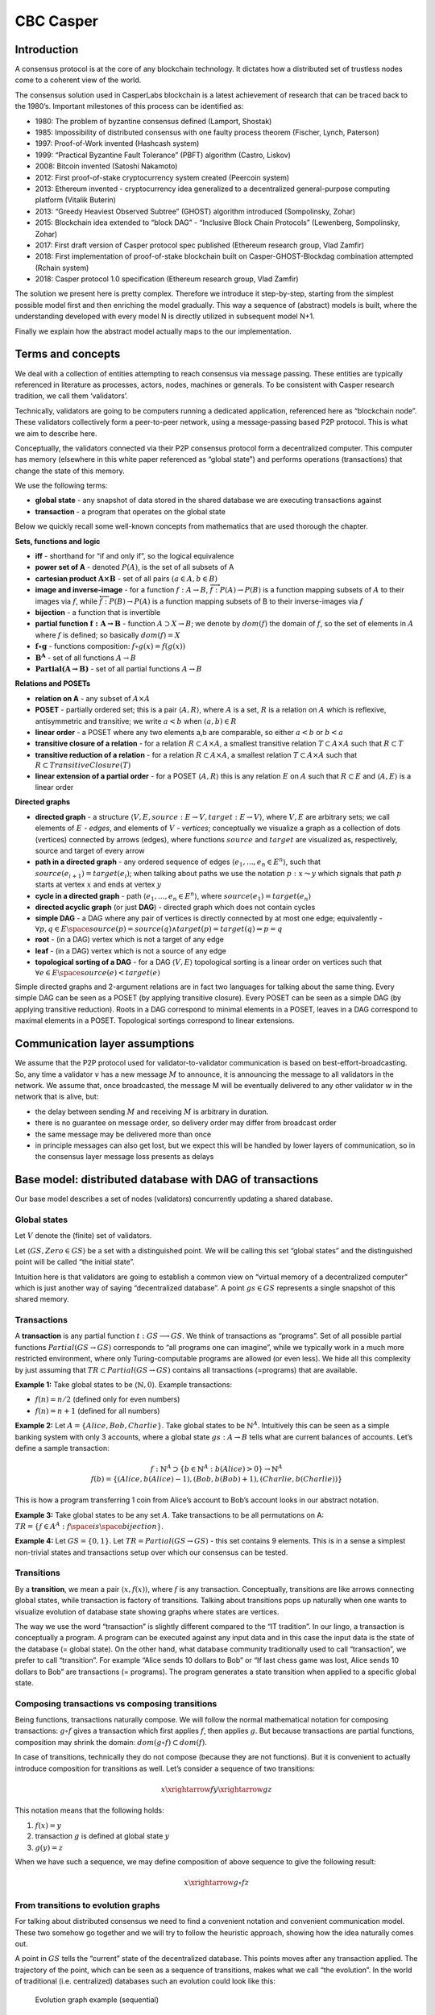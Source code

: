 CBC Casper
==========

Introduction
------------

A consensus protocol is at the core of any blockchain technology. It
dictates how a distributed set of trustless nodes come to a coherent
view of the world.

The consensus solution used in CasperLabs blockchain is a latest
achievement of research that can be traced back to the 1980’s. Important
milestones of this process can be identified as:

-  1980: The problem of byzantine consensus defined (Lamport, Shostak)
-  1985: Impossibility of distributed consensus with one faulty process
   theorem (Fischer, Lynch, Paterson)
-  1997: Proof-of-Work invented (Hashcash system)
-  1999: “Practical Byzantine Fault Tolerance” (PBFT) algorithm (Castro,
   Liskov)
-  2008: Bitcoin invented (Satoshi Nakamoto)
-  2012: First proof-of-stake cryptocurrency system created (Peercoin
   system)
-  2013: Ethereum invented - cryptocurrency idea generalized to a
   decentralized general-purpose computing platform (Vitalik Buterin)
-  2013: “Greedy Heaviest Observed Subtree” (GHOST) algorithm introduced
   (Sompolinsky, Zohar)
-  2015: Blockchain idea extended to “block DAG” - “Inclusive Block
   Chain Protocols” (Lewenberg, Sompolinsky, Zohar)
-  2017: First draft version of Casper protocol spec published (Ethereum
   research group, Vlad Zamfir)
-  2018: First implementation of proof-of-stake blockchain built on
   Casper-GHOST-Blockdag combination attempted (Rchain system)
-  2018: Casper protocol 1.0 specification (Ethereum research group,
   Vlad Zamfir)

The solution we present here is pretty complex. Therefore we introduce
it step-by-step, starting from the simplest possible model first and
then enriching the model gradually. This way a sequence of (abstract)
models is built, where the understanding developed with every model N is
directly utilized in subsequent model N+1.

Finally we explain how the abstract model actually maps to the our
implementation.

Terms and concepts
------------------

We deal with a collection of entities attempting to reach consensus via
message passing. These entities are typically referenced in literature
as processes, actors, nodes, machines or generals. To be consistent with
Casper research tradition, we call them ‘validators’.

Technically, validators are going to be computers running a dedicated
application, referenced here as “blockchain node”. These validators
collectively form a peer-to-peer network, using a message-passing based
P2P protocol. This is what we aim to describe here.

Conceptually, the validators connected via their P2P consensus protocol
form a decentralized computer. This computer has memory (elsewhere in
this white paper referenced as “global state”) and performs operations
(transactions) that change the state of this memory.

We use the following terms:

-  **global state** - any snapshot of data stored in the shared database
   we are executing transactions against
-  **transaction** - a program that operates on the global state

Below we quickly recall some well-known concepts from mathematics that
are used thorough the chapter.

**Sets, functions and logic**

-  **iff** - shorthand for “if and only if”, so the logical equivalence
-  **power set of A** - denoted :math:`P(A)`, is the set of all subsets
   of A
-  **cartesian product** :math:`\mathbf{A \times B}` - set of all pairs
   :math:`(a \in A, b \in B)`
-  **image and inverse-image** - for a function
   :math:`f: A \rightarrow B`,
   :math:`\overrightarrow{f}:P(A) \rightarrow P(B)` is a function
   mapping subsets of :math:`A` to their images via :math:`f`, while
   :math:`\overleftarrow{f}:P(B) \rightarrow P(A)` is a function mapping
   subsets of B to their inverse-images via :math:`f`
-  **bijection** - a function that is invertible
-  **partial function** :math:`\mathbf{f:A \rightarrow B}` - function
   :math:`A \supset X \rightarrow B`; we denote by :math:`dom(f)` the
   domain of :math:`f`, so the set of elements in :math:`A` where
   :math:`f` is defined; so basically :math:`dom(f)=X`
-  :math:`\mathbf{f \circ g}` - functions composition:
   :math:`f \circ g (x) = f(g(x))`
-  :math:`\mathbf{B^A}` - set of all functions :math:`A \rightarrow B`
-  :math:`\mathbf{Partial(A \rightarrow B)}` - set of all partial
   functions :math:`A \rightarrow B`

**Relations and POSETs**

-  **relation on A** - any subset of :math:`A \times A`
-  **POSET** - partially ordered set; this is a pair
   :math:`\langle A, R \rangle`, where :math:`A` is a set, :math:`R` is
   a relation on :math:`A` which is reflexive, antisymmetric and
   transitive; we write :math:`a < b` when :math:`(a,b) \in R`
-  **linear order** - a POSET where any two elements a,b are comparable,
   so either :math:`a < b` or :math:`b < a`
-  **transitive closure of a relation** - for a relation
   :math:`R \subset A \times A`, a smallest transitive relation
   :math:`T \subset A \times A` such that :math:`R \subset T`
-  **transitive reduction of a relation** - for a relation
   :math:`R \subset A \times A`, a smallest relation
   :math:`T \subset A \times A` such that
   :math:`R \subset TransitiveClosure(T)`
-  **linear extension of a partial order** - for a POSET
   :math:`\langle A, R \rangle` this is any relation :math:`E` on
   :math:`A` such that :math:`R \subset E` and
   :math:`\langle A, E \rangle` is a linear order

**Directed graphs**

-  **directed graph** - a structure
   :math:`\langle V,E,source: E \rightarrow V, target: E \rightarrow V \rangle`,
   where :math:`V, E` are arbitrary sets; we call elements of :math:`E`
   - *edges*, and elements of :math:`V` - *vertices*; conceptually we
   visualize a graph as a collection of dots (vertices) connected by
   arrows (edges), where functions :math:`source` and :math:`target` are
   visualized as, respectively, source and target of every arrow
-  **path in a directed graph** - any ordered sequence of edges
   :math:`\langle e_1, ..., e_n \in E^n \rangle`, such that
   :math:`source(e_{i+1})=target(e_i)`; when talking about paths we use
   the notation :math:`p:x \leadsto y` which signals that path :math:`p`
   starts at vertex :math:`x` and ends at vertex :math:`y`
-  **cycle in a directed graph** - path
   :math:`\langle e_1, ..., e_n \in E^n \rangle`, where
   :math:`source(e_1)=target(e_n)`
-  **directed acyclic graph** (or just **DAG**) - directed graph which
   does not contain cycles
-  **simple DAG** - a DAG where any pair of vertices is directly
   connected by at most one edge; equivalently -
   :math:`\forall p,q \in E \space source(p)=source(q) \wedge target(p)=target(q) \Rightarrow p=q`
-  **root** - (in a DAG) vertex which is not a target of any edge
-  **leaf** - (in a DAG) vertex which is not a source of any edge
-  **topological sorting of a DAG** - for a DAG
   :math:`\langle V,E \rangle` topological sorting is a linear order on
   vertices such that
   :math:`\forall e \in E \space source(e) < target(e)`

Simple directed graphs and 2-argument relations are in fact two
languages for talking about the same thing. Every simple DAG can be seen
as a POSET (by applying transitive closure). Every POSET can be seen as
a simple DAG (by applying transitive reduction). Roots in a DAG
correspond to minimal elements in a POSET, leaves in a DAG correspond to
maximal elements in a POSET. Topological sortings correspond to linear
extensions.

Communication layer assumptions
-------------------------------

We assume that the P2P protocol used for validator-to-validator
communication is based on best-effort-broadcasting. So, any time a
validator :math:`v` has a new message :math:`M` to announce, it is
announcing the message to all validators in the network. We assume that,
once broadcasted, the message M will be eventually delivered to any
other validator :math:`w` in the network that is alive, but:

-  the delay between sending :math:`M` and receiving :math:`M` is
   arbitrary in duration.
-  there is no guarantee on message order, so delivery order may differ
   from broadcast order
-  the same message may be delivered more than once
-  in principle messages can also get lost, but we expect this will be
   handled by lower layers of communication, so in the consensus layer
   message loss presents as delays

Base model: distributed database with DAG of transactions
---------------------------------------------------------

Our base model describes a set of nodes (validators) concurrently
updating a shared database.

Global states
~~~~~~~~~~~~~

Let :math:`V` denote the (finite) set of validators.

Let :math:`\langle GS, Zero \in GS \rangle` be a set with a
distinguished point. We will be calling this set “global states” and the
distinguished point will be called “the initial state”.

Intuition here is that validators are going to establish a common view
on “virtual memory of a decentralized computer” which is just another
way of saying “decentralized database”. A point :math:`gs \in GS`
represents a single snapshot of this shared memory.

Transactions
~~~~~~~~~~~~

A **transaction** is any partial function
:math:`t:GS \longrightarrow GS`. We think of transactions as “programs”.
Set of all possible partial functions :math:`Partial(GS \rightarrow GS)`
corresponds to “all programs one can imagine”, while we typically work
in a much more restricted environment, where only Turing-computable
programs are allowed (or even less). We hide all this complexity by just
assuming that :math:`TR \subset Partial(GS \rightarrow GS)` contains all
transactions (=programs) that are available.

**Example 1:** Take global states to be
:math:`\langle \mathbb{N},0 \rangle`. Example transactions:

-  :math:`f(n)=n / 2` (defined only for even numbers)
-  :math:`f(n)=n+1` (defined for all numbers)

**Example 2:** Let :math:`A=\{Alice, Bob, Charlie\}`. Take global states
to be :math:`\mathbb{N}^A`. Intuitively this can be seen as a simple
banking system with only 3 accounts, where a global state
:math:`gs:A \rightarrow B` tells what are current balances of accounts.
Let’s define a sample transaction:

.. math::


   f:\mathbb{N}^A \supset \{b \in \mathbb{N}^A:b(Alice)>0\} \rightarrow \mathbb{N}^A \newline
   f(b)=\{(Alice, b(Alice) - 1), (Bob, b(Bob)+1), (Charlie, b(Charlie))\} \newline

This is how a program transferring 1 coin from Alice’s account to Bob’s
account looks in our abstract notation.

**Example 3:** Take global states to be any set :math:`A`. Take
transactions to be all permutations on A:
:math:`TR=\{ f \in A^A: f \space is \space bijection \}`.

**Example 4:** Let :math:`GS=\{0,1\}`. Let
:math:`TR=Partial(GS \rightarrow GS)` - this set contains 9 elements.
This is in a sense a simplest non-trivial states and transactions setup
over which our consensus can be tested.

Transitions
~~~~~~~~~~~

By a **transition**, we mean a pair :math:`\langle x,f(x) \rangle`,
where :math:`f` is any transaction. Conceptually, transitions are like
arrows connecting global states, while transaction is factory of
transitions. Talking about transitions pops up naturally when one wants
to visualize evolution of database state showing graphs where states are
vertices.

The way we use the word “transaction” is slightly different compared to
the “IT tradition”. In our lingo, a transaction is conceptually a
program. A program can be executed against any input data and in this
case the input data is the state of the database (= global state). On
the other hand, what database community traditionally used to call
“transaction”, we prefer to call “transition”. For example “Alice sends
10 dollars to Bob” or “If last chess game was lost, Alice sends 10
dollars to Bob” are transactions (= programs). The program generates a
state transition when applied to a specific global state.

Composing transactions vs composing transitions
~~~~~~~~~~~~~~~~~~~~~~~~~~~~~~~~~~~~~~~~~~~~~~~

Being functions, transactions naturally compose. We will follow the
normal mathematical notation for composing transactions:
:math:`g \circ f` gives a transaction which first applies :math:`f`,
then applies :math:`g`. But because transactions are partial functions,
composition may shrink the domain:
:math:`dom(g \circ f) \subset dom(f)`.

In case of transitions, technically they do not compose (because they
are not functions). But it is convenient to actually introduce
composition for transitions as well. Let’s consider a sequence of two
transitions:

.. math::


   x \xrightarrow{f} y \xrightarrow{g} z

This notation means that the following holds:

1. :math:`f(x)=y`
2. transaction :math:`g` is defined at global state :math:`y`
3. :math:`g(y)=z`

When we have such a sequence, we may define composition of above
sequence to give the following result:

.. math::


   x \xrightarrow{g \circ f} z

From transitions to evolution graphs
~~~~~~~~~~~~~~~~~~~~~~~~~~~~~~~~~~~~

For talking about distributed consensus we need to find a convenient
notation and convenient communication model. These two somehow go
together and we will try to follow the heuristic approach, showing how
the idea naturally comes out.

A point in :math:`GS` tells the “current” state of the decentralized
database. This points moves after any transaction applied. The
trajectory of the point, which can be seen as a sequence of transitions,
makes what we call “the evolution”. In the world of traditional
(i.e. centralized) databases such an evolution could look like this:

.. figure:: /assets/casper-evolution-graph-seq.svg
   :alt: Evolution graph example (sequential)

   Evolution graph example (sequential)

Above notation actually has a problem. Transaction is a program, and we
obviously are allowed to apply the same program more than once, like
here:

.. figure:: /assets/casper-evolution-graph-iteration-of-same-transaction.svg
   :alt: Evolution graph example (iteration)

   Evolution graph example (iteration)

So far this does not look too bad but in a distributed environment the
ability to distinguish between different invocations of the same
transaction is crucial. So we will introduce explicit invocation labels:

.. figure:: /assets/casper-evolution-graph-with-invocations-labels.svg
   :alt: Evolution graph example (with invocation labels)

   Evolution graph example (with invocation labels)

We will use the word **block** for referencing the piece of data that
carries the information about an invocation of a transaction. In the
above picture, :math:`b_1` is a block carrying information about the
invocation of the transaction :math:`f`.

In our decentralized network of validators, different validators will
independently try to execute transactions and then announce this to
others. Let’s assume that each validator tries to follow what happened
in the network so far by using the graph built from state transitions.
This would look like:

.. figure:: /assets/casper-evolution-graph-example.svg
   :alt: Evolution graph example (non-sequential)

   Evolution graph example (non-sequential)

Now, the skeleton of the decentralized database solution looks as
follows: validators create and broadcast blocks, every block carrying a
single transaction. Every validator (independently) tries to capture
what happened in the network so far and represents this knowledge (in
his local memory) as an evolution graph. However, to be able to define a
legal way of creating new blocks, we will have to introduce **merging of
histories**.

Understanding conflicts and merging
~~~~~~~~~~~~~~~~~~~~~~~~~~~~~~~~~~~

In general one can imagine a decentralized database solution where,
although all validators can propose transactions, the consensus protocol
leads to a “canonical” sequential evolution. This is how networks like
Bitcoin or Ethereum work. CasperLabs foresees significant network
throughput gains by allowing independent lines of decentralized database
evolution to be merged.

To understand this phenomenon on the level of an evolution graph we will
start with an example. Let’s assume we have 4 validators: Red, Green,
Blue, Orange. Let our decentralized database keep accounts and balances.
Our :math:`Zero` state of the database is: [Alice: 8, Bob: 3, Charlie:
3].

Consider the following transactions:

-  :math:`a` - is Alice transferring 5 dollars to Bob
-  :math:`b` - is Bob transferring 3 dollars to Charlie
-  :math:`c` - is Alice transferring half of her money to Charlie if she
   has even balance, otherwise do nothing
-  :math:`d` - is Charlie transferring 1 dollars to Alice

We will use colors to mark who proposed a block. Let’s assume Orange
validator came up with the following evolution graph:

.. figure:: /assets/casper-evolution-graph-alice-bob-charlie-0.svg
   :alt: Evolution graph (before merging step)

   Evolution graph (before merging step)

The idea of merge-ability goes along the basic intuition: two histories
are mergeable if they can be turned into a single history without
ambiguity. And we really only understand sequential composition of
transactions, so “history” must be something that can be turned into
sequential path of transactions.

For example, look at these two blocks:

-  block :math:`b_1` (executing transaction :math:`a`), proposed by
   Orange
-  block :math:`b_2` (executing transaction :math:`b`), proposed by Red

If merging is all about creating a history that contains both blocks,
then we immediately encounter a problem: which order to apply ?

This would be :math:`b_1` first, then :math:`b_2`:

.. figure:: /assets/casper-abc-merging-1.svg
   :alt: Composing b1 and b2

   Composing b1 and b2

This is the other way around:

.. figure:: /assets/casper-abc-merging-2.svg
   :alt: Composing b1 and b2

   Composing b1 and b2

A crucial observation here is that the final state we are getting is the
same in both cases we got [Alice: 3, Bob: 5, Charlie: 6]. So the
ordering problem is solved easily by the fact that ordering of
composition does not matter. This is exactly what we mean by “turning
two histories into a single history without ambiguity”.

Now, let’s try another pair: :math:`b_1` with :math:`b_3`. Both blocks
execute the same transaction :math:`a`, but of course these are separate
invocations, so in the merged history, transaction :math:`a` would have
to be executed twice. Let’s see how this looks like:

.. figure:: /assets/casper-abc-merging-3-x.svg
   :alt: Composing b1 and b3

   Composing b1 and b3

It does not work at all! Second execution of transaction :math:`a` just
fails, so this is not a valid transition. And we can easily see why - it
would make the balance of Alice’s account negative, which is not allowed
in our model. Formally, we say that the global state [Alice: 3, Bob:8,
Charlie:3] does not belong to the domain of the partial function
:math:`a`. So we conclude that these two histories are NOT mergeable.

Let’s try yet another pair :math:`b_4` and :math:`b_5`. Now the
situation is a little more complex because we have to compare
:math:`b_2 \leadsto b_5` path vs single element path :math:`b_4` and the
problem of “possible orderings” of the sequence becomes more tricky.
When we loop over possible sequential histories, we have to respect
already existing causal structure. Because :math:`b_2` precedes
:math:`b_5`, we will only do composing along sequences of :math:`b_2`,
:math:`b_4` and :math:`b_5` that respect this condition. It leads to 3
possibilities:

.. figure:: /assets/casper-abc-merging-4.svg
   :alt: Composing b4 and b5

   Composing b4 and b5

In all 3 cases compositions are well defined but the final state we end
up with is not always the same. This is a conflict - merging is not
possible.

Let’s assume that Orange decided to merge :math:`b_1` and :math:`b_2`
(now we know they are mergeable) and extend the merged history by
executing transaction :math:`b`.

.. figure:: /assets/casper-abc-merging-5_(1).svg
   :alt: Evolution graph (after merging step)

   Evolution graph (after merging step)

Now we can see that out notation is slightly too verbose and turns out
to be less convenient than initially thought. There are two issues:

-  When we are not really interested in showing “contents” of the state,
   but only dependencies of blocks, this notation is too verbose.
-  When merging, it is not clear how to label edges. Should we
   encapsulate transactions :math:`a` and :math:`b` leading to the
   “merged” state into separate blocks or not ?

This issue leads to a better notation that we introduce in next chapter.

Blockdag
~~~~~~~~

A **blockdag** is a directed acyclic graph made of blocks.

A **block** is either a special Genesis block or a tuple consisting of:

-  a validator
-  a transaction
-  a finite non-empty list of parent blocks

As the above type is recursive, to reconstruct the same idea formally,
we need to define it by induction:

.. math::


   Blocks_0 = \{ Genesis \} \newline
   Blocks_n = \{ \langle creator , transaction, parents \rangle: creator \in V, \newline transaction \in TR, parents \subset Blocks_{n-1} \rangle \} \newline
   Blocks = \bigcup\limits_{i=1}^{\infty} Blocks_i

Having any collection of blocks :math:`\mathfrak{B} \subset Blocks`, we
consider it being a directed acyclic graph by taking:

-  vertices are blocks, plus one “special” vertex called Genesis
-  edge :math:`A \longrightarrow B` exists iff block B is included in
   the collection of parents as specified in A

We consider a blockdag :math:`\mathfrak{B}` to be well formed if:

-  it contains Genesis
-  if a block :math:`b` is in :math:`\mathfrak{B}` then parents of
   :math:`b` are also in :math:`\mathfrak{B}`
-  for every block :math:`b \in \mathfrak{B}` there exists a path
   :math:`b \leadsto Genesis` in :math:`\mathfrak{B}`

This is an example of a well-formed blockdag:

.. figure:: /assets/casper-dag-example.svg
   :alt: Blockdag example

   Blockdag example

We use the following conventions to visually represent blockdags:

-  block label :math:`b6: f` tells the identity of the block is
   :math:`b_6` and transaction it executed is :math:`f`
-  vertical swimlanes correspond to validators; block is displayed in a
   swimlane of its creator
-  every block is a source of one of more arrows and this way we
   represent block’s parents
-  graph is displayed following the topological sorting, so arrows
   always are directed downwards and over time the structure grows
   upwards

Considered a DAG, blockdag has always a single leaf - Genesis - but
usually many roots. There is a tradition to use the word **tips** when
talking about the roots of a blockdag.

Digression: blocks identity and hash
~~~~~~~~~~~~~~~~~~~~~~~~~~~~~~~~~~~~

Of course we are trying to make a good balance between precision (given
by mathematical description of the solution) and programmer’s intuition
(which goes much closer along the actual implementation details). These
two perspectives are sometimes quite different. And one such thing is
block hash.

On the mathematical side, we start with the space of global states
:math:`GS`, then we have the set :math:`TR` of transactions over
:math:`GS`, then we have the set of blocks over :math:`TR`. As all this
is formally based on first-order logic and set theory, the identity of
blocks comes for free. Also they are immutable for free. The only thing
we will need, that is still missing, is the total ordering on the set of
blocks, but because every set can be well-ordered (Zermelo’s theorem) we
can fix any such ordering and just use it.

On the implementation side, the same set of goals is addressed in quite
different way. Blocks are going to be pieces of data (so, encoded as
byte arrays) exchanged between nodes. For having identity and
immutability that cannot be tampered, we have digest functions and
public-key cryptography. A side effect of this is that each block must
include a digest (=hash) or its body and this hash can be used as block
id. Also, this hash gives us a total ordering of blocks by lexicographic
sorting of hashes. In this approach we of course ignore the fact, that
collisions of hashes exist - by naive assumption that such a collision
will never happen in practice.

Whenever we mention that some structure contains blocks, this “contains”
must be properly understood. On the mathematical side, sets are
“pointers” based - every object can be an element of many sets. while
the object it still the same. On the implementation side such pointers
frequently depend on the context or representation or the object and
block hash playing the role of universally unique reference is a nice
example. Said that, we are not very diligent mapping mathematical
notation to implementation-level concepts. We generally assume this is
obvious enough.

Blockdags vs evolution graphs
~~~~~~~~~~~~~~~~~~~~~~~~~~~~~

Before we completely drop evolution graphs notation if favor of
blockdags, it is worth looking how these two correspond. For example,
this is a simple sequential evolution with 3 validators involved:

.. figure:: /assets/casper-blockdag-to-graph-seq-case.svg
   :alt: Blockdag to evolution graph transformation (sequential case)

   Blockdag to evolution graph transformation (sequential case)

With this definition of the blockdag in place we have now a clear story
of the chronology of events in our network of validators:

1. Validator C proposed block :math:`b_1` by executing transaction
   :math:`f` on top of state Zero.
2. Validator B proposed block :math:`b_2` by building on top of block
   :math:`b_1` and executing transaction :math:`g`.
3. Validator A proposed block :math:`b_3` by building on top of block
   :math:`b_2` and executing transaction :math:`h`.

Let’s see how this will look when merging comes into play:

.. figure:: /assets/casper-blockdag-to-graph-merging-case.svg
   :alt: Blockdag to evolution graph transformation (simplest merging case)

   Blockdag to evolution graph transformation (simplest merging case)

Let’s again translate events to plain English:

1. Validators A and C independently proposed blocks :math:`b_1` and
   :math:`b_2`. Block :math:`b_1` was executing transaction :math:`f`.
   Block :math:`b_2` was executing transaction :math:`g`.
2. Validator B discovered that blocks b1 and b2 are mergeable, so he
   proposed block b3 by merging b1 and b2 and executing transaction
   :math:`h` on top of it.

Please observe (see the red dot) how the intermediate state
:math:`f(g(Zero)) = g(f(Zero))` is hidden from the picture on the left
and its existence is just implicitly given by fact that block
:math:`b_3` has more than one parent.

To better illustrate the transformation from a blockdag to the
corresponding evolution graph, here is slightly more complex example:

.. figure:: /assets/casper-blockdag-to-graph-merging-case-2.svg
   :alt: Blockdag to evolution graph transformation (general merging case)

   Blockdag to evolution graph transformation (general merging case)

Finally, we can come back to the example with Alice-Bob-Charlie sending
money, and convert also this one the a blockdag. This was the evolution
graph:

.. figure:: /assets/casper-abc-merging-5.svg
   :alt: Evolution graph (after merging step)

   Evolution graph (after merging step)

And this is how it looks after translating to blockdag notation:

.. figure:: /assets/casper-abc-converted-to-blockdag.svg
   :alt: Evolution graph (after merging step)

   Evolution graph (after merging step)

Formal definition of merging
~~~~~~~~~~~~~~~~~~~~~~~~~~~~

We are now ready to define merging formally. We will do this by
extending the list of conditions for a blockdag to be well formed. First
we need a convenient way of talking about paths in a blockdag.

For two blocks :math:`a,b \in \mathfrak{B}` we say that :math:`b` builds
on :math:`a` (:math:`a \triangleleft b`) when there exists a non-empty
path in :math:`\mathfrak{B}` from :math:`b` to :math:`a`.

For a block :math:`b \in \mathfrak{B}` we define **p-past-cone** as:

.. math::


   pPastCone(b)=\{x \in \mathfrak{B}:  x=b \lor x \triangleleft b\}

Because p-past-cone of a block is a subset of vertices of a blockdag, it
inherits the acyclic directed graph structure and so itself is a
blockdag.

For any finite sequence of blocks :math:`\langle b_1,...,b_n \rangle` we
can consider a corresponding sequence of transitions, by starting from
global state :math:`Zero` and sequentially applying transactions
:math:`b_i.transaction`. This path of transitions may or may not be
composable (because transactions are partial functions). In case the
composition is possible, **composition of a sequence of blocks** is the
result of composing transitions.

Any linear order on a finite set of blocks may be seen as a finite
sequence of blocks. If :math:`G` is a set of blocks and
:math:`\langle G,R \rangle` is a linear order then corresponding
composition of a sequence od blocks we will call **composition of G
along R**.

For any directed acyclic graph :math:`G=\langle V,E \rangle` by
:math:`TopSort(G)` we denote the collection of all topological sortings
of :math:`G`. So elements of :math:`TopSort(G)` are linear orders.

To capture merging correctness we require that a well-formed blockdag
:math:`\mathfrak{B}` must fulfill the following condition:

For every block :math:`b \in \mathfrak{B}` there exists a global state
:math:`gs \in GS` such that for any linear order
:math:`ts \in TopSort(pPastCone(b))`, :math:`ts^{-1}` must give a
composable sequence of blocks and composition of :math:`pPastCone(b)`
along :math:`ts^{-1}` must have destination :math:`gs`.

Caution: We need to use the inverted relation :math:`ts^{-1}` because
direction arrows in the blockdag is opposite to the direction of
underlying transactions.

In the distributed consensus protocol we are going to define, it is
crucial to identify whether a given set of tips is **mergeable**. This
concept is directly compatible with merging intuitions we built in
previous chapters but now we want to be precise and base it on the
formal definition of well-formed blockdag. Intuition is that blocks
:math:`b_1,b_2 \in \mathfrak{B}` are mergeable if after adding a block
that will have :math:`b_1` and :math:`b_2` as parents
:math:`\mathfrak{B}` is still going to be well-formed. But this extra
block may contain a transaction and this makes the intuitions less clear
(we would have to enforce the new block to contain the identity
transaction), so for clarity we take a slightly more elementary
approach.

First, we need to generalize past cone concept to handle a collection of
blocks:

For a finite set of blocks
:math:`M = \{b_1, ..., b_n\}, b_i \in \mathfrak{B}` we define
:math:`pPast(M) = \bigcup\limits_{i=1}^{n} pPastCone(b_i)`.

Then we define mergeability. We say that a set of blocks
:math:`M = \{b_1, ..., b_n\}, b_i \in \mathfrak{B}` is **mergeable** if
there exists a global state :math:`gs \in GS` such that for any linear
order :math:`ts \in TopSort(pPast(M))`, :math:`ts^{-1}` must give a
composable sequence of blocks and composition of :math:`pPast(M)` along
:math:`ts^{-1}` must have destination :math:`gs`.

Both definitions of merging are related by the following:

**Theorem:** in a well-formed blockdag :math:`\mathfrak(B)`, for any
block :math:`b \in \mathfrak(B)` if :math:`b` has more than one parent
then collection :math:`b.parents` is mergeable.

Adding causal structure to the blockdag
~~~~~~~~~~~~~~~~~~~~~~~~~~~~~~~~~~~~~~~

Blockdags as defined so far look like an appealing data structure for
our decentralized database consensus implementation. However, the
concept of time is unaccounted for. To understand why this is a problem,
let’s look at the following blockdag:

.. figure:: /assets/casper-blockdag-missing-time-problem.svg
   :alt: Blockdag with no time concept

   Blockdag with no time concept

Blocks created by validator :math:`B` form a tree and the tree has more
than one leaf. Namely - both block :math:`b_9` and block :math:`b_{10}`
look “last” and by just looking at the blockdag there is no information
on the preference that validator B has in regards to the history of the
shared database that he would like to be accepted by others.

We could enrich our model in many different ways for such preference to
be available. For example every validator could keep a counter of
created blocks and at the moment of creating a new block - seal a
subsequent number into the block. This way other validators could assume
that blocks with the highest number corresponds to the most recent
preference of the creator. Another possible solution would be to use
`Lamport
synchronization <https://en.wikipedia.org/wiki/Lamport_timestamps>`__
for establishing the concept of global clock and seal timestamps derived
from this global clock into blocks.

One of findings of Casper protocol research was a convenient solution to
this problem. Instead of introducing timestamps and clocks, we are going
to use a whole copy of the blockdag as a “timestamp” and seal it into
the block !

Well, but if we require each block :math:`B` created by validator
:math:`V` to contain a snapshot of a blockdag maintained by :math:`V` at
the moment of creating :math:`B`, are these blocks going to become large
and keep growing forever? This immediately looks like a major
performance problem. The issue address by evolving the blockdag only by
appending new blocks. If every block can point to blocks seen at its
creation - we will call these pointers **justifications** - then we can
just use reduce the required collection of pointers to just roots of the
blockdag’s snapshot.

Augmenting the definition of a block to capture this concept. A
**block** is a tuple consisting of:

-  a validator
-  a transaction
-  a finite non-empty set of justification blocks
-  a finite non-empty set of parent blocks (subset of justifications)

Formally:

.. math::


   Blocks_0 = \{ Genesis \} \newline
   Blocks_n = \{ \langle creator, transaction, justifications, parents \rangle: creator \in V, \newline
    transaction \in TR, justifications \subset Blocks_{n-1}, parents \subset justifications \rangle \} \newline
   Blocks = \bigcup\limits_{i=1}^{\infty} Blocks_i

In layman terms, when I am a validator, on creating a new block
:math:`B` I am sealing into the block two sets of links:

-  justifications - and they say “look, this was my snapshot of the
   blockdag when I was creating block :math:`B`”
-  parents - and they encode the decision on “which paths of shared
   database evolution I am merging with block :math:`B`”

So, now we also have to update the definition of **blockdag**: a
blockdag is a set of blocks closed to taking parents and justifications
(which implies that a blockdag must contain Genesis).

Both parent-child and justifications links form directed acyclic graphs.
They share the same set of vertices, only justification graph has
possibly more edges. So, now within a single blockdag we have two
directed acyclic graphs:

-  :math:`pDAG`: where arrows are from a block to its justification
-  :math:`jDAG`: where arrows are from a block to its parent

And we have an inclusion: :math:`pDAG \subset jDAG`.

To visually reflect the enriched structure we have to adjust the way we
draw blockdags.

.. figure:: /assets/casper-blockdag-with-justifications-example.svg
   :alt: Blockdag with justifications

   Blockdag with justifications

This new drawing convention is:

-  Black arrows are from :math:`pDAG`.
-  Red arrows are from :math:`jDAG \setminus pDAG`.
-  We avoid drawing redundant red arrows (red arrow is redundant when it
   can be deduced as path of red-or-black arrows).

The way we use blockdags unfortunately makes classic terminology of DAGs
confusing while talking about mutual position of vertices. Classic
approach is that if there is a path
:math:`v \rightarrow ... \rightarrow w`, we say that :math:`v` precedes
:math:`w`, or that :math:`v` is an ancestor of :math:`w`. Frequently it
is also denoted by :math:`v \prec w`, especially if we talk about a
simple DAG, so the one effectively equivalent to a POSET. The source of
confusion is coming from how our blockdags grow. Arrows in blockdags
point always towards the “past” and latest blocks are always roots. This
way “time-precedes” in direct semantic collision with “arrow-precedes”.
To evade the confusion we introduce the following terms:

-  :math:`b` builds on :math:`a`, or :math:`a \triangleleft b` when
   there exists a path in :math:`pDAG` from :math:`b` to :math:`a`
-  :math:`b` requires :math:`a`, or :math:`a \ll b` when there exists a
   path in :math:`jDAG` from :math:`b` to :math:`a`

This way relational operators :math:`\triangleleft` and :math:`\ll` are
coherent with time intuition:

-  :math:`b` builds on :math:`a` implies that :math:`a` is older than
   :math:`b` (= was added later to the blockdag)
-  :math:`b` requires :math:`a` as well implies that :math:`a` is older
   than :math:`b` (= was added later to the blockdag)

Also, the “leaves” and “roots” terminology coming from DAGs is not quite
coherent with the time passing intuition. Technically, we have only one
leaf - Genesis - but roots are what was added lately. Plus, we always
have to distinguish :math:`pDAG` from :math:`jDAG` ! Therefore we prefer
to use these these terms:

-  **p-tips**: roots of :math:`pDAG`
-  **j-tips**: roots of :math:`jDAG`

Last but not least we introduce **cones**. This terminology is actually
borrowed from Einstein’s Special Relativity theory, namely from the
Minkowski spacetime diagrams:

.. figure:: /assets/minkowski-spacetime.png
   :alt: Cones as understood in Minkowski spacetime

   Cones as understood in Minkowski spacetime

We already introduced p-past-cone before, now we are adding all sibling
definitions as well. For a block :math:`b \in \mathfrak{B}`:

-  **p-past-cone** - for a block
   :math:`pPastCone(b)=\{x \in \mathfrak{B}: x=b \lor x \triangleleft b\}`
-  **p-future-cone** - for a block
   :math:`pFutureCone(b)=\{x \in \mathfrak{B}: x=b \lor b \triangleleft x\}`
-  **j-past-cone** - for a block
   :math:`pPastCone(b)=\{x \in \mathfrak{B}: x=b \lor x \ll b\}`
-  **j-future-cone** - for a block
   :math:`pPastCone(b)=\{x \in \mathfrak{B}: x=b \lor b \ll x\}`

Implementation of a decentralized database
~~~~~~~~~~~~~~~~~~~~~~~~~~~~~~~~~~~~~~~~~~

We are now prepared enough to introduce the distributed-consensus based
implementation of a decentralized database.

During his lifetime, a validator :math:`v` maintains two collections:

-  **blockdag** with all blocks either produced by :math:`v` or received
   from other validators
-  **blocks-buffer**: a buffer of blocks received, but not yet
   incorporated into blockdag

A block :math:`b` can only be added to the blockdag if all
justifications of :math:`b` were collected and added before :math:`b`.
So if a validator receives a block before receiving some of its
justifications, the received block must wait in the buffer.

Every validator :math:`v` is concurrently executing two infinite loops
of processing:

Publishing loop:

1. Select a transaction :math:`t \in TR` to be executed as the next one
   (we here say nothing on how this selection happens but intuition is
   of course that these transactions come from the business context -
   most likely from clients sending requests).
2. Run **fork choice**, i.e. select a subset :math:`p` of blockdag
   vertices (to be used as parents of the new block).
3. Create a new block
   :math:`b = \langle creator = v, transaction = t, parents = p, justifications = jtips(blockdag) \rangle`.
4. Add :math:`b` to the blockdag.
5. Broadcast :math:`b` to all validators in the network.

Listening loop:

1. Listen to blocks incoming from other validators.
2. When a block :math:`b` arrived: check if all justifications of b are
   already included in the blockdag.

   -  if yes: append :math:`b` to blockdag
   -  else: append :math:`b` to blocks-buffer.

3. Validate whether parents of block :math:`b` were selected correctly
   by running fork-choice from the perspective of :math:`b.creator`
   (using justifications in :math:`b` to re-create the snapshot of the
   blockdag as seen by :math:`b.creator`).
4. If the validation in step (3) failed, discard :math:`b` and restore
   blockdag to the state before running step (2).
5. Check if any block in blocks-buffer can now leave the buffer and be
   included in the blockdag, because all its justifications are now in
   blockdag.
6. Repeat step 3 as many times as needed.

How parents of a new block are selected (publishing loop, step 2) is the
most critical point of the whole distributed consensus. We call this the
**fork choice rule** and the subsequent sub-chapters are centered around
this topic.

Equivocation
~~~~~~~~~~~~

When we again take a look at the example blockdag, every swimlane
(considered a subgraph of :math:`jDAG`) is a chain:

.. figure:: /assets/casper-blockdag-with-justifications-example_(1).svg
   :alt: Blockdag with justifications

   Blockdag with justifications

This is not surprising because, logically, as a validator, when I
propose a new block, all blocks I proposed so far are within the scope
of my knowledge, so obviously I am including them in justifications of a
new block, when I create it. At least I **should** do so. The problem is
that in a network of validators such “honest” behaviour cannot be
technically enforced. Instead, we have to accept that the reality will
sometimes look like this:

.. figure:: /assets/casper-equivocation.svg
   :alt: Equivocation as seen in a blockdag

   Equivocation as seen in a blockdag

In this example, validator :math:`A` violates the “honesty” rule by
splitting his chain at block :math:`b_5`. Both :math:`b_8` and
:math:`b_9` are referencing :math:`b_5` and yet there are not visible to
each-other via justifications. This looks like validator :math:`A` is
not aware of his own blocks he proposed! This is called an
**equivocation**.

How such a situation can happen and still be “formally legal” ? Well, it
is enough that a malicious validator decides to broadcast new blocks
selectively, so in this case :math:`b_9` is published to one subset of
the network while :math:`b_8` to another part. Eventually block
propagation will cause validators to discover that :math:`A` was
equivocating at some point, but this discovery will take time and by
that time both blocks will play their role in what happened later.

Caution: Equivocation is a phenomenon that decreases efficiency of
consensus, in the extreme case leading to no consensus. We address this
problem later by introducing economical incentives, so that validators
normally don’t equivocate. Nevertheless, equivocations may be present in
a blockdag, so any algorithm operating on blockdags must take this into
account.

Fork choice phase 1: picking latest blocks
~~~~~~~~~~~~~~~~~~~~~~~~~~~~~~~~~~~~~~~~~~

We start fork-choice by finding the latest block in every swimlane. This
is easy for honest validators, because their swimlanes are just chains,
so there is always at most one j-tip in the swimlane (the corner case
being the empty swimlane, so before the validator proposed his first
block).

Now, let’s focus on the other case, so when a validator :math:`v` is
actually equivocating. We somehow have to pick one of his j-tips. The
rule here is:

1. Select the one with the biggest p-height.
2. If there is more than one, we use the global ordering on blocks - see
   `here <cbc-casper.md#digression-blocks-identity-and-hash>`__ - to
   pick a lowest one (so, implementation-wise, the one with smallest
   hash).

This is how it worked for our last example (latest blocks marked with
green):

.. figure:: /assets/casper-scoring-phase-1.svg
   :alt: Scoring phase 1

   Scoring phase 1

Notice how for validator A we preferred block :math:`b_{10}` over
:math:`b_8` because :math:`pHeight(b_{10})=5` and
:math:`pHeight(b_8)=4`.

Fork choice phase 2: scoring
~~~~~~~~~~~~~~~~~~~~~~~~~~~~

Scoring is a way of assigning an integer value to every block in the
blockdag.

Let :math:`LastBlocks(blockdag)` denote the set of blocks chosen by the
above algorithm. This is how scoring works:

.. math::


   Score(block) = \{tip \in LastBlocks(blockdag): block \triangleleft tip \}

The results of running the scoring phase look like this:

.. figure:: /assets/casper-scoring-phase-2.svg
   :alt: Scoring phase 2

   Scoring phase 2

Fork choice phase 3: ordering tips
~~~~~~~~~~~~~~~~~~~~~~~~~~~~~~~~~~

The goal of this phase is to construct an ordered list of parent
candidates. We proceed in a loop, building an ordered collection of
blocks, :math:`T`:

1. Initialize the collection with just one element: T =
   :math:`[Genesis]`.
2. For each block :math:`b \in T`, if :math:`b` has no children - leave
   :math:`b` as is, otherwise replace :math:`b` with its children sorted
   by the following multi-level comparator:

   -  higher score goes first
   -  if scores are equal - smallest block go first (using total
      ordering on blocks - see
      `here <cbc-casper.md#digression-blocks-identity-and-hash>`__)

3. For all :math:`b \in T`: if :math:`b` is duplicated (= occurs more
   than once in the collection), leave only the leftmost instance of
   :math:`b`, removing others.
4. Repeat 2-3 until :math:`T` no longer changes with each iteration
   (i.e. no block has any children).
5. :math:`T` is the sorted list of parent candidates.

Let’s see how this algorithm works for our example blockdag:

===================== ========================================
**Step executed**     **Resulting contents of the collection**
===================== ========================================
initial               Genesis
replace with children b1,b2
replace with children b3,b3,b4
remove duplicates     b3,b4
replace with children b5,b6,b7
replace with children b8,b9,b12
replace with children b12,b11,b10,b11
remove duplicates     b12,b11,b10
replace with children b11,b11,b10
remove duplicates     b11,b10
===================== ========================================

The result we got is a collection of all tips of p-DAG, ordered by
“preference”. First element is the most preferred one, the **fork-choice
leader**.

Fork choice phase 4: picking biggest mergeable subset of tips
~~~~~~~~~~~~~~~~~~~~~~~~~~~~~~~~~~~~~~~~~~~~~~~~~~~~~~~~~~~~~

The goal is to find biggest set of p-DAG tips that is mergeable. In case
of conflicts we favor blocks with higher priority, where priorities
(were established in phase 3). This is the algorithm:

1. Initialize results set :math:`R` with just one element - the fork
   choice leader.
2. For each element :math:`b` in tips collection :math:`Tips` (obtained
   in phase 3), starting from second element:

   -  if :math:`R \cup \{b\}` is mergeable, append :math:`b` to
      :math:`R`

Fork choice freedom discussion
~~~~~~~~~~~~~~~~~~~~~~~~~~~~~~

Interestingly, a validator has some freedom in the way he runs fork
choice. Although the fork-choice algorithm is fully deterministic when
run against a fixed blockdag, the actual selection of the blockdag that
fork-choice is run against, is something that can be considered part of
validator’s strategy. To understand this, let’s look again at the first
example of a blockdag with justifications:

.. figure:: /assets/casper-blockdag-with-justifications-example_(2).svg
   :alt: Blockdag with justifications

   Blockdag with justifications

Let’s pretend I am the validator :math:`A` and I am just about to
propose a new block - :math:`b_{11}`. My last block was :math:`b_8` and
its’ j-past-cone is what represents the snapshot of the blockdag that
was included with the block. So, as of now, this is what other
validators can see as my current knowledge:

.. figure:: /assets/casper-fork-choice-freedom-1.svg
   :alt: Subset of blockdag that A admitted as seen

   Subset of blockdag that A admitted as seen

For simplifying the discussion, we will introduce two terms, referencing
to subsets of local copy of the blockdag as stored by a validator :

-  **display** - is the subset of X’s local blockdag that other
   validators can infer as known to X, assuming the source of knowledge
   being only blocks published by :math:`X`; this obviously is the sum
   of j-past-cones of all blocks published by :math:`X`; if :math:`X` is
   not equivocating, then display of :math:`X` is just equal to
   j-past-cone of :math:`X`\ ’s latest block.
-  **pocket** - local blockdag minus the display

On blockdag diagrams, we will be marking the display using violet color.

Now let’s come back to the discussion. By the time I published block
:math:`b_8` my local blockdag has grown because - apparently - several
new blocks from validators :math:`B` and :math:`C` have arrived. Now,
which part of my local blockdag am I going to display? This is something
that I can make an arbitrary decision about.

For example, I can decide to keep my display minimal. So I deliberately
keep :math:`b_4`, :math:`b_6`, :math:`b_7`, :math:`b_9`, :math:`b_{10}`
in the pocket and I am running the fork-choice against j-past-cone of
block :math:`b_8` only. Obviously, :math:`b_8` will become my
fork-choice leader and I will publish the new block :math:`b_{11}`
having only one parent.

.. figure:: /assets/casper-fork-choice-freedom-2.svg
   :alt: Running fork-choice with strategy “diplomacy”

   Running fork-choice with strategy “diplomacy”

The same blockdag but with display and pocket explicitly marked::

.. figure:: /assets/casper-display-and-treasury-explained.svg
   :alt: Display and pocket explained

   Display and pocket explained

Another example would be to make the display equal to the local
blockdag, so in other words to disclose everything. Then, :math:`b_{10}`
becomes the fork-choice leader and the situation after publishing my new
block will be:

.. figure:: /assets/casper-fork-choice-freedom-3.svg
   :alt: Running fork-choice with strategy “disclose everything”

   Running fork-choice with strategy “disclose everything”

But I also have several “intermediate” possibilities. For example I can
keep blocks :math:`b_9` and :math:`b_{10}` hidden, but display
everything else. In such case I am running my fork choice against this
blockdag:

.. figure:: /assets/casper-fork-choice-freedom-4.svg
   :alt: Running fork-choice with arbitrary selection of display

   Running fork-choice with arbitrary selection of display

Fork choice will give :math:`b_6` or :math:`b_8` as the leader
(depending on block hashes), but it follows from the existence of block
:math:`b_9` that all 3 tips are mergeable here. So the final result will
be:

.. figure:: /assets/casper-fork-choice-freedom-5.svg
   :alt: Running fork-choice with arbitrary selection of display

   Running fork-choice with arbitrary selection of display

Why may a validator be interested in keeping the pocket non-empty ?
Well, because this leaves bigger decision space when it comes to publish
a new block. This decision space may be seen as some extra power to
influence the direction of where consensus is going to. Look at this
block :math:`b_{11}` - it contains transaction :math:`x`. If transaction
:math:`x` is in conflict with transaction :math:`m`, so blocks
:math:`b_{10}` and :math:`b_{11}` are not mergeable, then publishing
:math:`b_{11}` on top of :math:`b_10` is not possible. On the other
hand, hiding some blocks from the display makes publishing
:math:`b_{11}` legal. Doing so means that validator :math:`A` actively
tries tries to influence the direction of where consensus will go,
instead of just “going with the flow”.

As we cannot stop this phenomenon, the only solution left is just to
accept its existence and understand its consequences for the network.

Increment 1: dynamic set of validators
--------------------------------------

UNDER CONSTRUCTION

Increment 2: multi-transactional blocks
---------------------------------------

UNDER CONSTRUCTION

Increment 3: transaction fees
-----------------------------

UNDER CONSTRUCTION

Increment 4: proof-of-stake
---------------------------

UNDER CONSTRUCTION

Finality
--------

UNDER CONSTRUCTION

